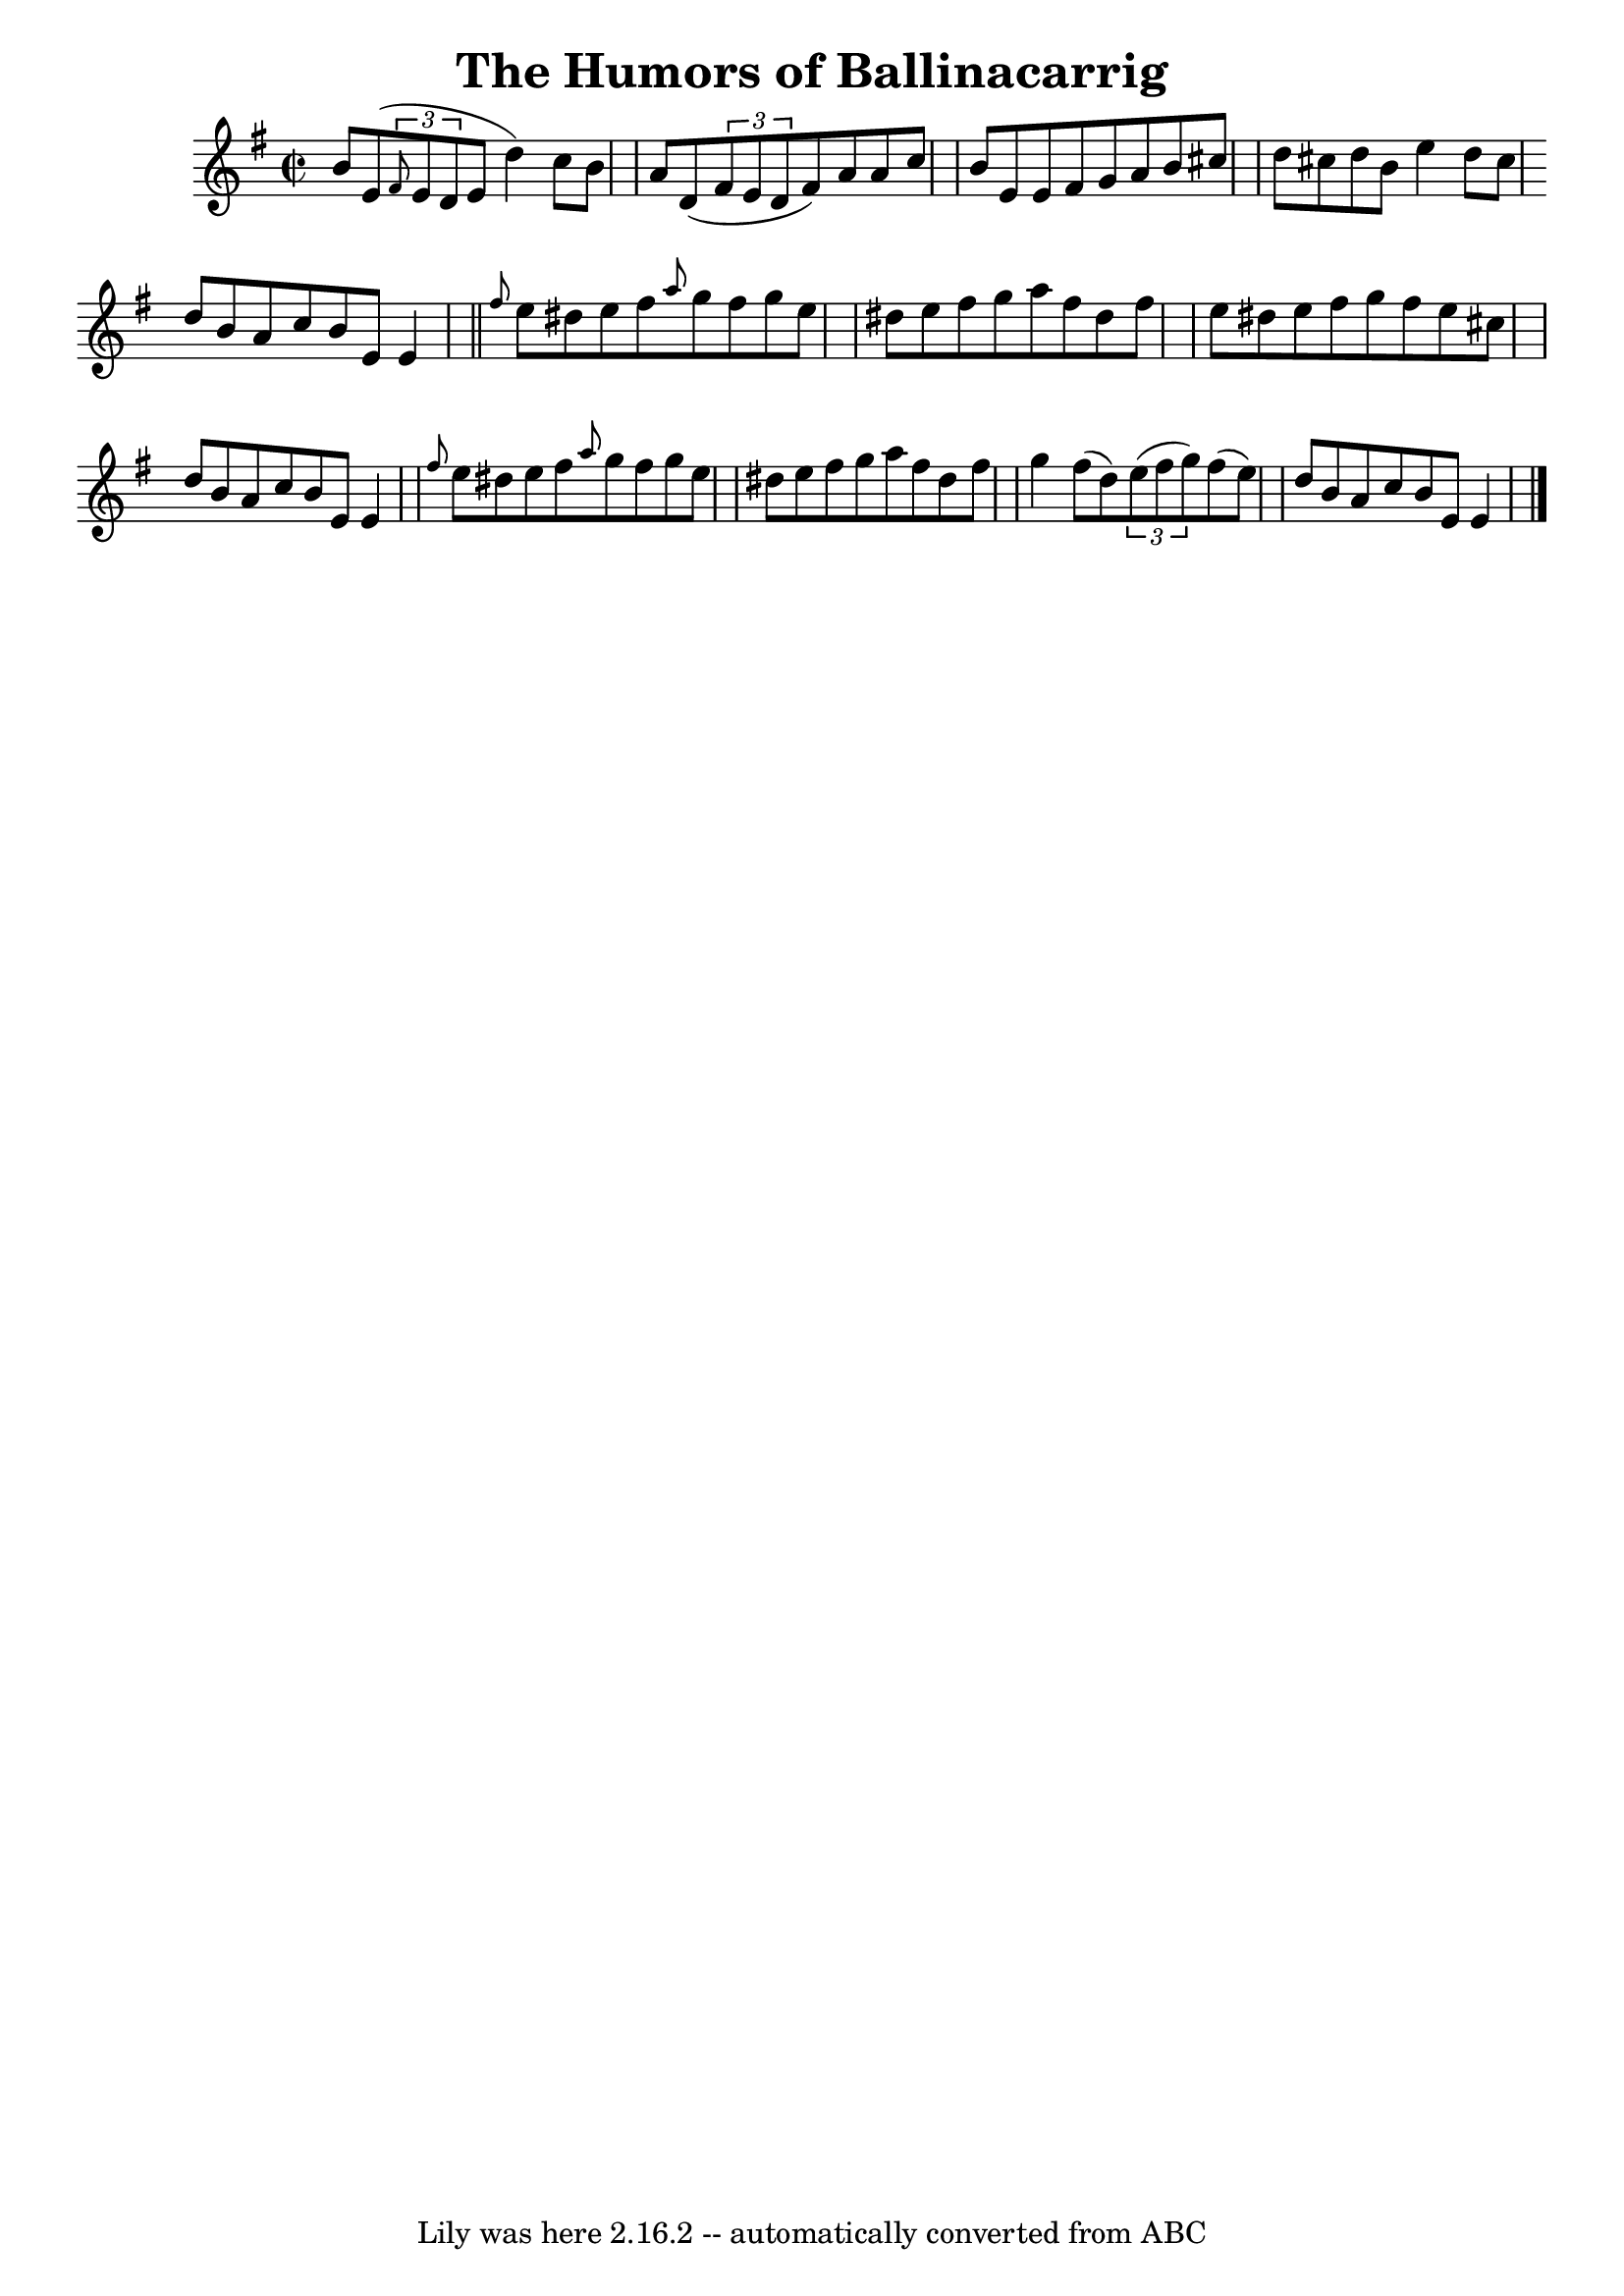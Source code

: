 \version "2.7.40"
\header {
	book = "O'Neill's 1427"
	crossRefNumber = "1427"
	footnotes = ""
	tagline = "Lily was here 2.16.2 -- automatically converted from ABC"
	title = "The Humors of Ballinacarrig"
}
voicedefault =  {
\set Score.defaultBarType = "empty"

\override Staff.TimeSignature #'style = #'C
 \time 2/2 \key e \minor   b'8    e'8 (   \times 2/3 { \grace {    fis'8  }   
e'8    d'8  }   e'8    d''4  -)   c''8    b'8    \bar "|"   a'8    d'8 (   
\times 2/3 {   fis'8    e'8    d'8  }   fis'8  -)   a'8    a'8    c''8    
\bar "|"   b'8    e'8    e'8    fis'8    g'8    a'8    b'8    cis''8  \bar "|"  
 d''8    cis''8    d''8    b'8    e''4    d''8    cis''8  \bar ":|"   d''8    
b'8    a'8    c''8    b'8    e'8    e'4  \bar "||"     \grace {    fis''8  }   
e''8    dis''8    e''8    fis''8  \grace {    a''8  }   g''8    fis''8    g''8  
  e''8    \bar "|"   dis''8    e''8    fis''8    g''8    a''8    fis''8    
dis''8    fis''8    \bar "|"   e''8    dis''8    e''8    fis''8    g''8    
fis''8    e''8    cis''8    \bar "|"   d''8    b'8    a'8    c''8    b'8    e'8 
   e'4    \bar "|"     \grace {    fis''8  }   e''8    dis''8    e''8    fis''8 
 \grace {    a''8  }   g''8    fis''8    g''8    e''8    \bar "|"   dis''8    
e''8    fis''8    g''8    a''8    fis''8    dis''8    fis''8    \bar "|"   g''4 
   fis''8 (   d''8  -)   \times 2/3 {   e''8 (   fis''8    g''8  -) }   fis''8 
(   e''8  -)   \bar "|"   d''8    b'8    a'8    c''8    b'8    e'8    e'4    
\bar "|."   
}

\score{
    <<

	\context Staff="default"
	{
	    \voicedefault 
	}

    >>
	\layout {
	}
	\midi {}
}
